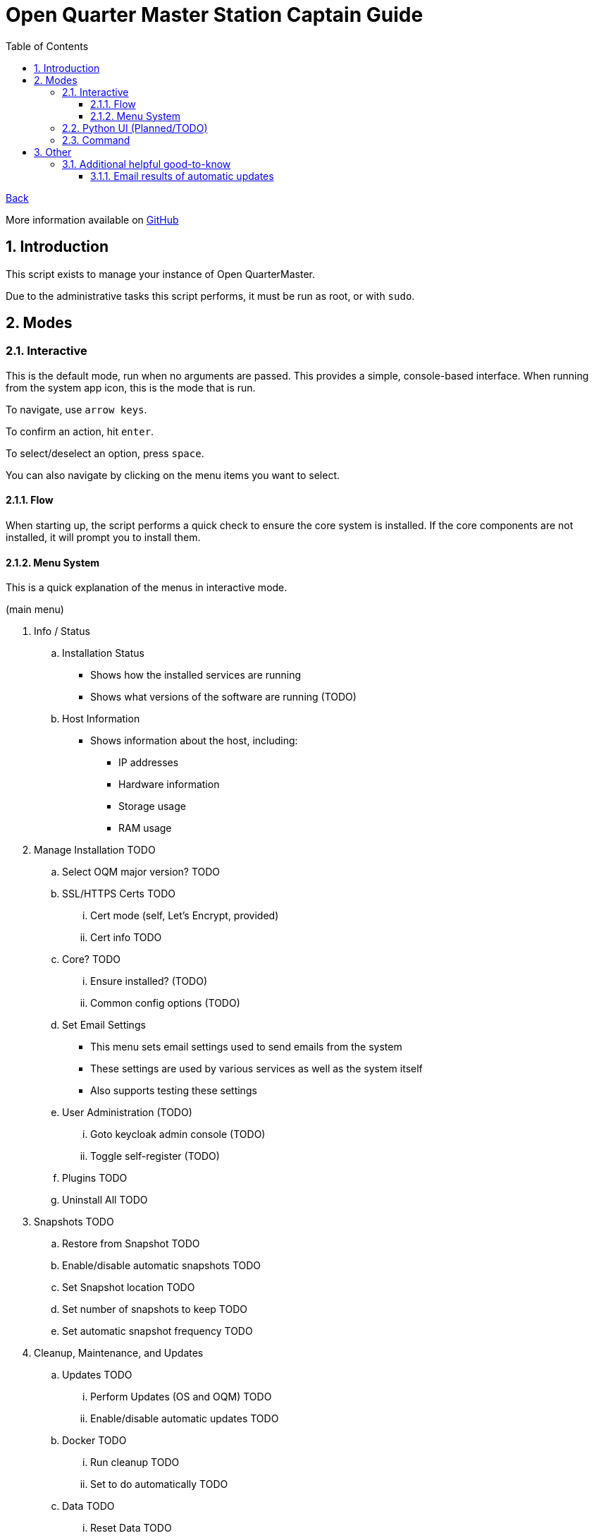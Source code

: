 = Open Quarter Master Station Captain Guide
:toc:
:toclevels: 5
:sectnums:
:sectnumlevels: 5
:sectanchors:

link:README.md[Back]

More information available on link:https://github.com/Epic-Breakfast-Productions/OpenQuarterMaster/tree/main/software/Station-Captain[GitHub]

== Introduction

This script exists to manage your instance of Open QuarterMaster.

Due to the administrative tasks this script performs, it must be run as root, or with `sudo`.

== Modes

=== Interactive

This is the default mode, run when no arguments are passed. This provides a simple, console-based interface. When running from the system app icon, this is the mode that is run.

To navigate, use `arrow keys`.

To confirm an action, hit `enter`.

To select/deselect an option, press `space`.

You can also navigate by clicking on the menu items you want to select.

==== Flow

When starting up, the script performs a quick check to ensure the core system is installed.
If the core components are not installed, it will prompt you to install them.

==== Menu System

This is a quick explanation of the menus in interactive mode.

(main menu)

. Info / Status
.. Installation Status
*** Shows how the installed services are running
*** Shows what versions of the software are running (TODO)
.. Host Information
*** Shows information about the host, including:
**** IP addresses
**** Hardware information
**** Storage usage
**** RAM usage
. Manage Installation TODO

.. Select OQM major version? TODO

.. SSL/HTTPS Certs TODO
... Cert mode (self, Let's Encrypt, provided)
... Cert info TODO

.. Core? TODO
... Ensure installed? (TODO)
... Common config options (TODO)

.. Set Email Settings
*** This menu sets email settings used to send emails from the system
*** These settings are used by various services as well as the system itself
*** Also supports testing these settings

.. User Administration (TODO)
... Goto keycloak admin console (TODO)
... Toggle self-register (TODO)

.. Plugins TODO

.. Uninstall All TODO

. Snapshots TODO

.. Restore from Snapshot TODO

.. Enable/disable automatic snapshots TODO

.. Set Snapshot location TODO

.. Set number of snapshots to keep TODO

.. Set automatic snapshot frequency TODO

. Cleanup, Maintenance, and Updates

.. Updates TODO

... Perform Updates (OS and OQM) TODO

... Enable/disable automatic updates TODO

.. Docker TODO

... Run cleanup TODO

... Set to do automatically TODO

.. Data TODO

... Reset Data TODO

.. Restart all services

.. Restart Device

. Captain Settings TODO

=== Python UI (Planned/TODO)

A more user-friendly interface than the standard menu system. Follows the same menu system and layout.

This is a planned feature, so stay tuned.

=== Command

A command line interface is available for performing operations with a single action.

Use `oqm-captain -h` for information in the available options.

== Other

=== Additional helpful good-to-know

==== Email results of automatic updates


